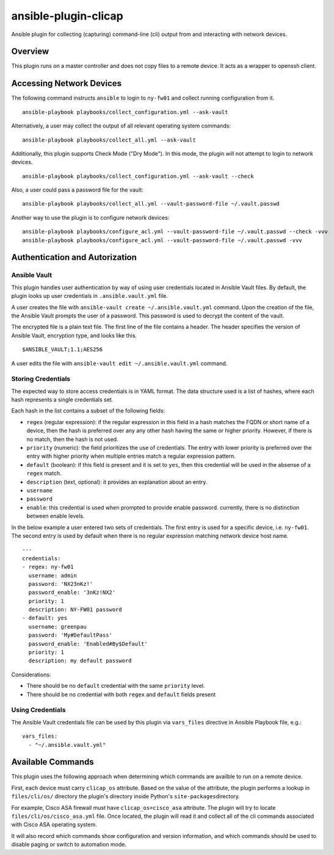 ansible-plugin-clicap
=====================

Ansible plugin for collecting (capturing) command-line (cli) output from
and interacting with network devices.

Overview
--------

This plugin runs on a master controller and does not copy files to a
remote device. It acts as a wrapper to openssh client.

Accessing Network Devices
-------------------------

The following command instructs ``ansible`` to login to ``ny-fw01`` and
collect running configuration from it.

::

    ansible-playbook playbooks/collect_configuration.yml --ask-vault

Alternatively, a user may collect the output of all relevant operating
system commands:

::

    ansible-playbook playbooks/collect_all.yml --ask-vault

Additionally, this plugin supports Check Mode ("Dry Mode"). In this
mode, the plugin will not attempt to login to network devices.

::

    ansible-playbook playbooks/collect_configuration.yml --ask-vault --check

Also, a user could pass a password file for the vault:

::

    ansible-playbook playbooks/collect_all.yml --vault-password-file ~/.vault.passwd

Another way to use the plugin is to configure network devices:

::

    ansible-playbook playbooks/configure_acl.yml --vault-password-file ~/.vault.passwd --check -vvv
    ansible-playbook playbooks/configure_acl.yml --vault-password-file ~/.vault.passwd -vvv

Authentication and Autorization
-------------------------------

Ansible Vault
~~~~~~~~~~~~~

This plugin handles user authentication by way of using user credentials
located in Ansible Vault files. By default, the plugin looks up user
credentials in ``.ansible.vault.yml`` file.

A user creates the file with
``ansible-vault create ~/.ansible.vault.yml`` command. Upon the creation
of the file, the Ansible Vault prompts the user of a password. This
password is used to decrypt the content of the vault.

The encrypted file is a plain text file. The first line of the file
contains a header. The header specifies the version of Ansible Vault,
encryption type, and looks like this.

::

    $ANSIBLE_VAULT;1.1;AES256

A user edits the file with ``ansible-vault edit ~/.ansible.vault.yml``
command.

Storing Credentials
~~~~~~~~~~~~~~~~~~~

The expected way to store access credentials is in YAML format. The data
structure used is a list of hashes, where each hash represents a single
credentials set.

Each hash in the list contains a subset of the following fields:

-  ``regex`` (regular expression): if the regular expression in this
   field in a hash matches the FQDN or short name of a device, then the
   hash is preferred over any any other hash having the same or higher
   priority. However, if there is no match, then the hash is not used.
-  ``priority`` (numeric): the field prioritizes the use of credentials.
   The entry with lower priority is preferred over the entry with higher
   priority when multiple entries match a regular expression pattern.
-  ``default`` (boolean): if this field is present and it is set to
   ``yes``, then this credential will be used in the absense of a
   ``regex`` match.
-  ``description`` (text, optional): it provides an explanation about an
   entry.
-  ``username``
-  ``password``
-  ``enable``: this credential is used when prompted to provide enable
   password. currently, there is no distinction between enable levels.

In the below example a user entered two sets of credentials. The first
entry is used for a specific device, i.e. ``ny-fw01``. The second entry
is used by default when there is no regular expression matching network
device host name.

::

    ---
    credentials:
    - regex: ny-fw01
      username: admin
      password: 'NX23nKz!'
      password_enable: '3nKz!NX2'
      priority: 1
      description: NY-FW01 password
    - default: yes
      username: greenpau
      password: 'My#DefaultPass'
      password_enable: 'Enabled#By$Default'
      priority: 1
      description: my default password

Considerations:

-  There should be no ``default`` credential with the same ``priority``
   level.
-  There should be no credential with both ``regex`` and ``default``
   fields present

Using Credentials
~~~~~~~~~~~~~~~~~

The Ansible Vault credentials file can be used by this plugin via
``vars_files`` directive in Ansible Playbook file, e.g.:

::

      vars_files:
        - "~/.ansible.vault.yml"

Available Commands
------------------

This plugin uses the following approach when determining which commands
are availble to run on a remote device.

First, each device must carry ``clicap_os`` attribute. Based on the
value of the attribute, the plugin performs a lookup in
``files/cli/os/`` directory the plugin's directory inside Python's
``site-packages``\ directory.

For example, Cisco ASA firewall must have ``clicap_os=cisco_asa``
attribute. The plugin will try to locate ``files/cli/os/cisco_asa.yml``
file. Once located, the plugin will read it and collect all of the cli
commands associated with Cisco ASA operating system.

It will also record which commands show configuration and version
information, and which commands should be used to disable paging or
switch to automation mode.
